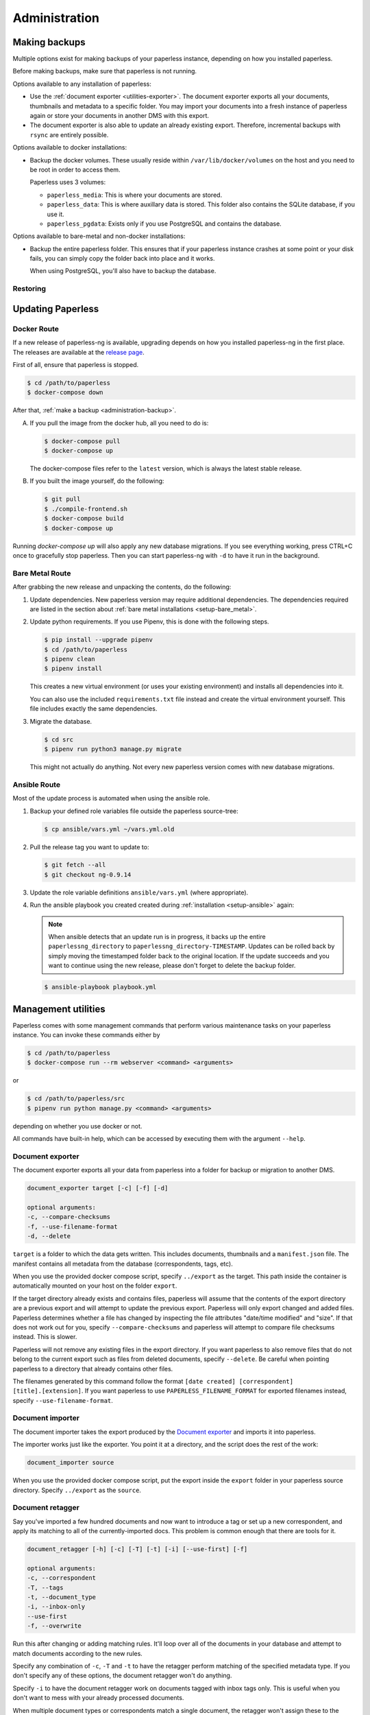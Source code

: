 
**************
Administration
**************

.. _administration-backup:

Making backups
##############

Multiple options exist for making backups of your paperless instance,
depending on how you installed paperless.

Before making backups, make sure that paperless is not running.

Options available to any installation of paperless:

*   Use the :ref:`document exporter <utilities-exporter>`.
    The document exporter exports all your documents, thumbnails and
    metadata to a specific folder. You may import your documents into a
    fresh instance of paperless again or store your documents in another
    DMS with this export.
*   The document exporter is also able to update an already existing export.
    Therefore, incremental backups with ``rsync`` are entirely possible.

Options available to docker installations:

*   Backup the docker volumes. These usually reside within
    ``/var/lib/docker/volumes`` on the host and you need to be root in order
    to access them.

    Paperless uses 3 volumes:

    *   ``paperless_media``: This is where your documents are stored.
    *   ``paperless_data``: This is where auxillary data is stored. This
        folder also contains the SQLite database, if you use it.
    *   ``paperless_pgdata``: Exists only if you use PostgreSQL and contains
        the database.

Options available to bare-metal and non-docker installations:

*   Backup the entire paperless folder. This ensures that if your paperless instance
    crashes at some point or your disk fails, you can simply copy the folder back
    into place and it works.

    When using PostgreSQL, you'll also have to backup the database.

.. _migrating-restoring:

Restoring
=========

.. _administration-updating:

Updating Paperless
##################

Docker Route
============

If a new release of paperless-ng is available, upgrading depends on how you
installed paperless-ng in the first place. The releases are available at the
`release page <https://github.com/jonaswinkler/paperless-ng/releases>`_.

First of all, ensure that paperless is stopped.

.. code:: shell-session

    $ cd /path/to/paperless
    $ docker-compose down

After that, :ref:`make a backup <administration-backup>`.

A.  If you pull the image from the docker hub, all you need to do is:

    .. code:: shell-session

        $ docker-compose pull
        $ docker-compose up

    The docker-compose files refer to the ``latest`` version, which is always the latest
    stable release.

B.  If you built the image yourself, do the following:

    .. code:: shell-session

        $ git pull
        $ ./compile-frontend.sh
        $ docker-compose build
        $ docker-compose up

Running `docker-compose up` will also apply any new database migrations.
If you see everything working, press CTRL+C once to gracefully stop paperless.
Then you can start paperless-ng with ``-d`` to have it run in the background.

Bare Metal Route
================

After grabbing the new release and unpacking the contents, do the following:

1.  Update dependencies. New paperless version may require additional
    dependencies. The dependencies required are listed in the section about
    :ref:`bare metal installations <setup-bare_metal>`.

2.  Update python requirements. If you use Pipenv, this is done with the following steps.

    .. code:: shell-session

        $ pip install --upgrade pipenv
        $ cd /path/to/paperless
        $ pipenv clean
        $ pipenv install

    This creates a new virtual environment (or uses your existing environment)
    and installs all dependencies into it.

    You can also use the included ``requirements.txt`` file instead and create the virtual
    environment yourself. This file includes exactly the same dependencies.

3.  Migrate the database.

    .. code:: shell-session

        $ cd src
        $ pipenv run python3 manage.py migrate

    This might not actually do anything. Not every new paperless version comes with new
    database migrations.

Ansible Route
=============

Most of the update process is automated when using the ansible role.

1.  Backup your defined role variables file outside the paperless source-tree:

    .. code:: shell-session

        $ cp ansible/vars.yml ~/vars.yml.old

2.  Pull the release tag you want to update to:

    .. code:: shell-session

        $ git fetch --all
        $ git checkout ng-0.9.14

3.  Update the role variable definitions ``ansible/vars.yml`` (where appropriate).

4.  Run the ansible playbook you created created during :ref:`installation <setup-ansible>` again:

    .. note::

        When ansible detects that an update run is in progress, it backs up the entire ``paperlessng_directory`` to ``paperlessng_directory-TIMESTAMP``.
        Updates can be rolled back by simply moving the timestamped folder back to the original location.
        If the update succeeds and you want to continue using the new release, please don't forget to delete the backup folder.

    .. code:: shell-session

        $ ansible-playbook playbook.yml


Management utilities
####################

Paperless comes with some management commands that perform various maintenance
tasks on your paperless instance. You can invoke these commands either by

.. code:: shell-session

    $ cd /path/to/paperless
    $ docker-compose run --rm webserver <command> <arguments>

or

.. code:: shell-session

    $ cd /path/to/paperless/src
    $ pipenv run python manage.py <command> <arguments>

depending on whether you use docker or not.

All commands have built-in help, which can be accessed by executing them with
the argument ``--help``.

.. _utilities-exporter:

Document exporter
=================

The document exporter exports all your data from paperless into a folder for
backup or migration to another DMS.

.. code::

    document_exporter target [-c] [-f] [-d]

    optional arguments:
    -c, --compare-checksums
    -f, --use-filename-format
    -d, --delete
    
``target`` is a folder to which the data gets written. This includes documents,
thumbnails and a ``manifest.json`` file. The manifest contains all metadata from
the database (correspondents, tags, etc).

When you use the provided docker compose script, specify ``../export`` as the
target. This path inside the container is automatically mounted on your host on
the folder ``export``.

If the target directory already exists and contains files, paperless will assume
that the contents of the export directory are a previous export and will attempt
to update the previous export. Paperless will only export changed and added files.
Paperless determines whether a file has changed by inspecting the file attributes
"date/time modified" and "size". If that does not work out for you, specify
``--compare-checksums`` and paperless will attempt to compare file checksums instead.
This is slower.

Paperless will not remove any existing files in the export directory. If you want
paperless to also remove files that do not belong to the current export such as files
from deleted documents, specify ``--delete``. Be careful when pointing paperless to
a directory that already contains other files.

The filenames generated by this command follow the format
``[date created] [correspondent] [title].[extension]``.
If you want paperless to use ``PAPERLESS_FILENAME_FORMAT`` for exported filenames
instead, specify ``--use-filename-format``.


.. _utilities-importer:

Document importer
=================

The document importer takes the export produced by the `Document exporter`_ and
imports it into paperless.

The importer works just like the exporter.  You point it at a directory, and
the script does the rest of the work:

.. code::

    document_importer source

When you use the provided docker compose script, put the export inside the
``export`` folder in your paperless source directory. Specify ``../export``
as the ``source``.


.. _utilities-retagger:

Document retagger
=================

Say you've imported a few hundred documents and now want to introduce
a tag or set up a new correspondent, and apply its matching to all of
the currently-imported docs. This problem is common enough that
there are tools for it.

.. code::

    document_retagger [-h] [-c] [-T] [-t] [-i] [--use-first] [-f]

    optional arguments:
    -c, --correspondent
    -T, --tags
    -t, --document_type
    -i, --inbox-only
    --use-first
    -f, --overwrite

Run this after changing or adding matching rules. It'll loop over all
of the documents in your database and attempt to match documents
according to the new rules.

Specify any combination of ``-c``, ``-T`` and ``-t`` to have the
retagger perform matching of the specified metadata type. If you don't
specify any of these options, the document retagger won't do anything.

Specify ``-i`` to have the document retagger work on documents tagged
with inbox tags only. This is useful when you don't want to mess with
your already processed documents.

When multiple document types or correspondents match a single document,
the retagger won't assign these to the document. Specify ``--use-first``
to override this behavior and just use the first correspondent or type
it finds. This option does not apply to tags, since any amount of tags
can be applied to a document.

Finally, ``-f`` specifies that you wish to overwrite already assigned
correspondents, types and/or tags. The default behavior is to not
assign correspondents and types to documents that have this data already
assigned. ``-f`` works differently for tags: By default, only additional tags get
added to documents, no tags will be removed. With ``-f``, tags that don't
match a document anymore get removed as well.


Managing the Automatic matching algorithm
=========================================

The *Auto* matching algorithm requires a trained neural network to work.
This network needs to be updated whenever somethings in your data
changes. The docker image takes care of that automatically with the task
scheduler. You can manually renew the classifier by invoking the following
management command:

.. code::

    document_create_classifier

This command takes no arguments.

.. _`administration-index`:

Managing the document search index
==================================

The document search index is responsible for delivering search results for the
website. The document index is automatically updated whenever documents get
added to, changed, or removed from paperless. However, if the search yields
non-existing documents or won't find anything, you may need to recreate the
index manually.

.. code::

    document_index {reindex,optimize}

Specify ``reindex`` to have the index created from scratch. This may take some
time.

Specify ``optimize`` to optimize the index. This updates certain aspects of
the index and usually makes queries faster and also ensures that the
autocompletion works properly. This command is regularly invoked by the task
scheduler.

.. _utilities-renamer:

Managing filenames
==================

If you use paperless' feature to
:ref:`assign custom filenames to your documents <advanced-file_name_handling>`,
you can use this command to move all your files after changing
the naming scheme.

.. warning::

    Since this command moves you documents around alot, it is advised to to
    a backup before. The renaming logic is robust and will never overwrite
    or delete a file, but you can't ever be careful enough.

.. code::

    document_renamer

The command takes no arguments and processes all your documents at once.


Fetching e-mail
===============

Paperless automatically fetches your e-mail every 10 minutes by default. If
you want to invoke the email consumer manually, call the following management
command:

.. code::

    mail_fetcher

The command takes no arguments and processes all your mail accounts and rules.

.. _utilities-archiver:

Creating archived documents
===========================

Paperless stores archived PDF/A documents alongside your original documents.
These archived documents will also contain selectable text for image-only
originals.
These documents are derived from the originals, which are always stored
unmodified. If coming from an earlier version of paperless, your documents
won't have archived versions.

This command creates PDF/A documents for your documents.

.. code::

    document_archiver --overwrite --document <id>

This command will only attempt to create archived documents when no archived
document exists yet, unless ``--overwrite`` is specified. If ``--document <id>``
is specified, the archiver will only process that document.

.. note::

    This command essentially performs OCR on all your documents again,
    according to your settings. If you run this with ``PAPERLESS_OCR_MODE=redo``,
    it will potentially run for a very long time. You can cancel the command
    at any time, since this command will skip already archived versions the next time
    it is run.

.. note::

    Some documents will cause errors and cannot be converted into PDF/A documents,
    such as encrypted PDF documents. The archiver will skip over these documents
    each time it sees them.

.. _utilities-encyption:

Managing encryption
===================

Documents can be stored in Paperless using GnuPG encryption.

.. danger::

    Encryption is deprecated since paperless-ng 0.9 and doesn't really provide any
    additional security, since you have to store the passphrase in a configuration
    file on the same system as the encrypted documents for paperless to work.
    Furthermore, the entire text content of the documents is stored plain in the
    database, even if your documents are encrypted. Filenames are not encrypted as
    well.

    Also, the web server provides transparent access to your encrypted documents.

    Consider running paperless on an encrypted filesystem instead, which will then
    at least provide security against physical hardware theft.


Enabling encryption
-------------------

Enabling encryption is no longer supported.


Disabling encryption
--------------------

Basic usage to disable encryption of your document store:

(Note: If ``PAPERLESS_PASSPHRASE`` isn't set already, you need to specify it here)

.. code::

    decrypt_documents [--passphrase SECR3TP4SSPHRA$E]


.. _Pipenv: https://pipenv.pypa.io/en/latest/
